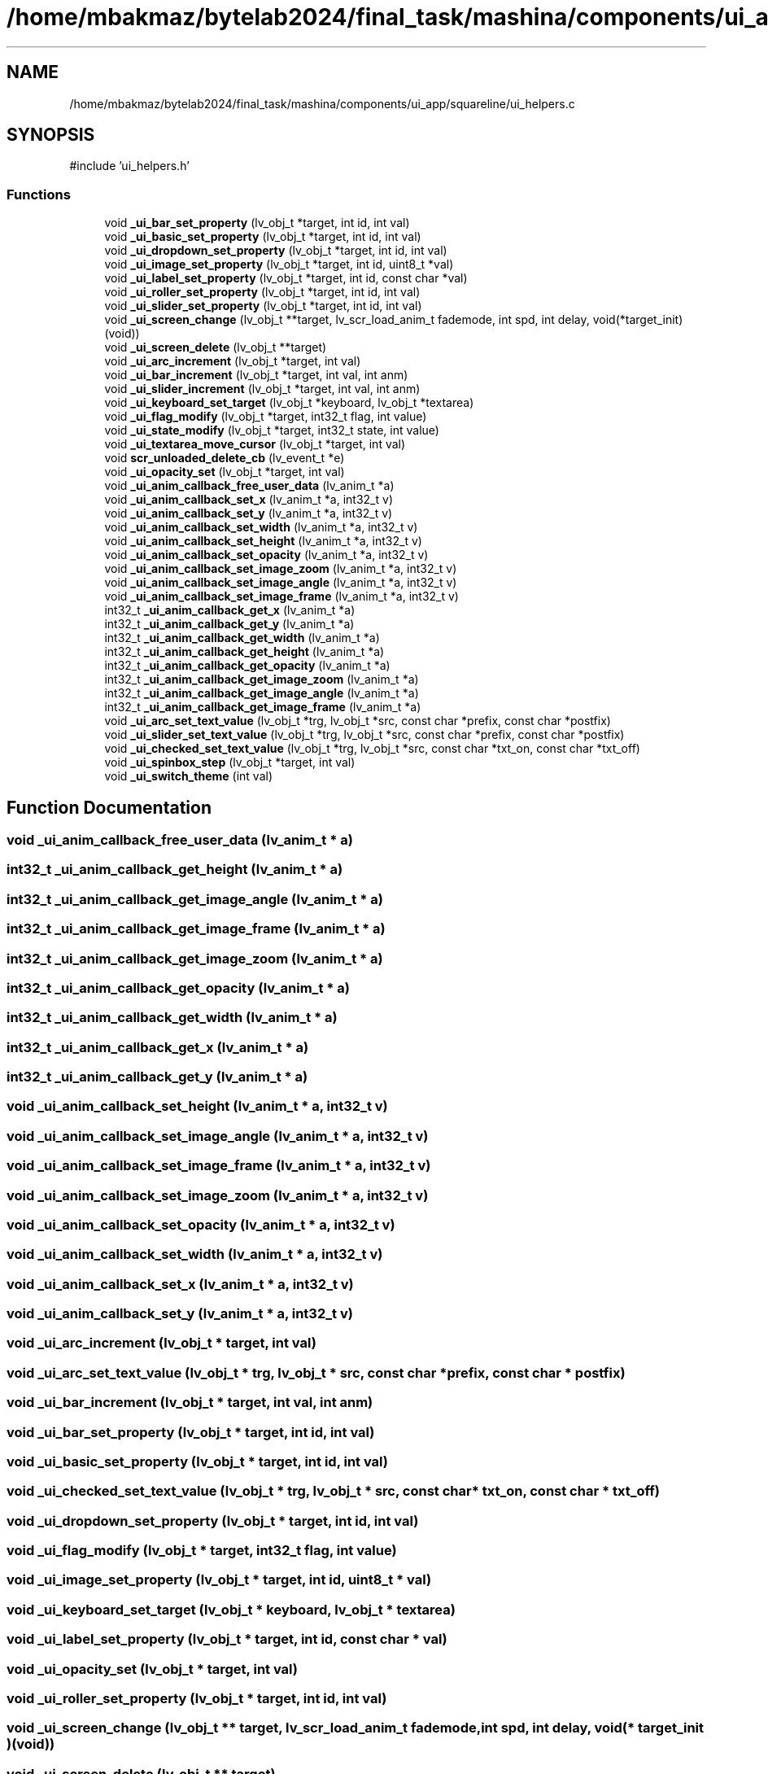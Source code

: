 .TH "/home/mbakmaz/bytelab2024/final_task/mashina/components/ui_app/squareline/ui_helpers.c" 3 "Version ." "Mashina" \" -*- nroff -*-
.ad l
.nh
.SH NAME
/home/mbakmaz/bytelab2024/final_task/mashina/components/ui_app/squareline/ui_helpers.c
.SH SYNOPSIS
.br
.PP
\fR#include 'ui_helpers\&.h'\fP
.br

.SS "Functions"

.in +1c
.ti -1c
.RI "void \fB_ui_bar_set_property\fP (lv_obj_t *target, int id, int val)"
.br
.ti -1c
.RI "void \fB_ui_basic_set_property\fP (lv_obj_t *target, int id, int val)"
.br
.ti -1c
.RI "void \fB_ui_dropdown_set_property\fP (lv_obj_t *target, int id, int val)"
.br
.ti -1c
.RI "void \fB_ui_image_set_property\fP (lv_obj_t *target, int id, uint8_t *val)"
.br
.ti -1c
.RI "void \fB_ui_label_set_property\fP (lv_obj_t *target, int id, const char *val)"
.br
.ti -1c
.RI "void \fB_ui_roller_set_property\fP (lv_obj_t *target, int id, int val)"
.br
.ti -1c
.RI "void \fB_ui_slider_set_property\fP (lv_obj_t *target, int id, int val)"
.br
.ti -1c
.RI "void \fB_ui_screen_change\fP (lv_obj_t **target, lv_scr_load_anim_t fademode, int spd, int delay, void(*target_init)(void))"
.br
.ti -1c
.RI "void \fB_ui_screen_delete\fP (lv_obj_t **target)"
.br
.ti -1c
.RI "void \fB_ui_arc_increment\fP (lv_obj_t *target, int val)"
.br
.ti -1c
.RI "void \fB_ui_bar_increment\fP (lv_obj_t *target, int val, int anm)"
.br
.ti -1c
.RI "void \fB_ui_slider_increment\fP (lv_obj_t *target, int val, int anm)"
.br
.ti -1c
.RI "void \fB_ui_keyboard_set_target\fP (lv_obj_t *keyboard, lv_obj_t *textarea)"
.br
.ti -1c
.RI "void \fB_ui_flag_modify\fP (lv_obj_t *target, int32_t flag, int value)"
.br
.ti -1c
.RI "void \fB_ui_state_modify\fP (lv_obj_t *target, int32_t state, int value)"
.br
.ti -1c
.RI "void \fB_ui_textarea_move_cursor\fP (lv_obj_t *target, int val)"
.br
.ti -1c
.RI "void \fBscr_unloaded_delete_cb\fP (lv_event_t *e)"
.br
.ti -1c
.RI "void \fB_ui_opacity_set\fP (lv_obj_t *target, int val)"
.br
.ti -1c
.RI "void \fB_ui_anim_callback_free_user_data\fP (lv_anim_t *a)"
.br
.ti -1c
.RI "void \fB_ui_anim_callback_set_x\fP (lv_anim_t *a, int32_t v)"
.br
.ti -1c
.RI "void \fB_ui_anim_callback_set_y\fP (lv_anim_t *a, int32_t v)"
.br
.ti -1c
.RI "void \fB_ui_anim_callback_set_width\fP (lv_anim_t *a, int32_t v)"
.br
.ti -1c
.RI "void \fB_ui_anim_callback_set_height\fP (lv_anim_t *a, int32_t v)"
.br
.ti -1c
.RI "void \fB_ui_anim_callback_set_opacity\fP (lv_anim_t *a, int32_t v)"
.br
.ti -1c
.RI "void \fB_ui_anim_callback_set_image_zoom\fP (lv_anim_t *a, int32_t v)"
.br
.ti -1c
.RI "void \fB_ui_anim_callback_set_image_angle\fP (lv_anim_t *a, int32_t v)"
.br
.ti -1c
.RI "void \fB_ui_anim_callback_set_image_frame\fP (lv_anim_t *a, int32_t v)"
.br
.ti -1c
.RI "int32_t \fB_ui_anim_callback_get_x\fP (lv_anim_t *a)"
.br
.ti -1c
.RI "int32_t \fB_ui_anim_callback_get_y\fP (lv_anim_t *a)"
.br
.ti -1c
.RI "int32_t \fB_ui_anim_callback_get_width\fP (lv_anim_t *a)"
.br
.ti -1c
.RI "int32_t \fB_ui_anim_callback_get_height\fP (lv_anim_t *a)"
.br
.ti -1c
.RI "int32_t \fB_ui_anim_callback_get_opacity\fP (lv_anim_t *a)"
.br
.ti -1c
.RI "int32_t \fB_ui_anim_callback_get_image_zoom\fP (lv_anim_t *a)"
.br
.ti -1c
.RI "int32_t \fB_ui_anim_callback_get_image_angle\fP (lv_anim_t *a)"
.br
.ti -1c
.RI "int32_t \fB_ui_anim_callback_get_image_frame\fP (lv_anim_t *a)"
.br
.ti -1c
.RI "void \fB_ui_arc_set_text_value\fP (lv_obj_t *trg, lv_obj_t *src, const char *prefix, const char *postfix)"
.br
.ti -1c
.RI "void \fB_ui_slider_set_text_value\fP (lv_obj_t *trg, lv_obj_t *src, const char *prefix, const char *postfix)"
.br
.ti -1c
.RI "void \fB_ui_checked_set_text_value\fP (lv_obj_t *trg, lv_obj_t *src, const char *txt_on, const char *txt_off)"
.br
.ti -1c
.RI "void \fB_ui_spinbox_step\fP (lv_obj_t *target, int val)"
.br
.ti -1c
.RI "void \fB_ui_switch_theme\fP (int val)"
.br
.in -1c
.SH "Function Documentation"
.PP 
.SS "void _ui_anim_callback_free_user_data (lv_anim_t * a)"

.SS "int32_t _ui_anim_callback_get_height (lv_anim_t * a)"

.SS "int32_t _ui_anim_callback_get_image_angle (lv_anim_t * a)"

.SS "int32_t _ui_anim_callback_get_image_frame (lv_anim_t * a)"

.SS "int32_t _ui_anim_callback_get_image_zoom (lv_anim_t * a)"

.SS "int32_t _ui_anim_callback_get_opacity (lv_anim_t * a)"

.SS "int32_t _ui_anim_callback_get_width (lv_anim_t * a)"

.SS "int32_t _ui_anim_callback_get_x (lv_anim_t * a)"

.SS "int32_t _ui_anim_callback_get_y (lv_anim_t * a)"

.SS "void _ui_anim_callback_set_height (lv_anim_t * a, int32_t v)"

.SS "void _ui_anim_callback_set_image_angle (lv_anim_t * a, int32_t v)"

.SS "void _ui_anim_callback_set_image_frame (lv_anim_t * a, int32_t v)"

.SS "void _ui_anim_callback_set_image_zoom (lv_anim_t * a, int32_t v)"

.SS "void _ui_anim_callback_set_opacity (lv_anim_t * a, int32_t v)"

.SS "void _ui_anim_callback_set_width (lv_anim_t * a, int32_t v)"

.SS "void _ui_anim_callback_set_x (lv_anim_t * a, int32_t v)"

.SS "void _ui_anim_callback_set_y (lv_anim_t * a, int32_t v)"

.SS "void _ui_arc_increment (lv_obj_t * target, int val)"

.SS "void _ui_arc_set_text_value (lv_obj_t * trg, lv_obj_t * src, const char * prefix, const char * postfix)"

.SS "void _ui_bar_increment (lv_obj_t * target, int val, int anm)"

.SS "void _ui_bar_set_property (lv_obj_t * target, int id, int val)"

.SS "void _ui_basic_set_property (lv_obj_t * target, int id, int val)"

.SS "void _ui_checked_set_text_value (lv_obj_t * trg, lv_obj_t * src, const char * txt_on, const char * txt_off)"

.SS "void _ui_dropdown_set_property (lv_obj_t * target, int id, int val)"

.SS "void _ui_flag_modify (lv_obj_t * target, int32_t flag, int value)"

.SS "void _ui_image_set_property (lv_obj_t * target, int id, uint8_t * val)"

.SS "void _ui_keyboard_set_target (lv_obj_t * keyboard, lv_obj_t * textarea)"

.SS "void _ui_label_set_property (lv_obj_t * target, int id, const char * val)"

.SS "void _ui_opacity_set (lv_obj_t * target, int val)"

.SS "void _ui_roller_set_property (lv_obj_t * target, int id, int val)"

.SS "void _ui_screen_change (lv_obj_t ** target, lv_scr_load_anim_t fademode, int spd, int delay, void(* target_init )(void))"

.SS "void _ui_screen_delete (lv_obj_t ** target)"

.SS "void _ui_slider_increment (lv_obj_t * target, int val, int anm)"

.SS "void _ui_slider_set_property (lv_obj_t * target, int id, int val)"

.SS "void _ui_slider_set_text_value (lv_obj_t * trg, lv_obj_t * src, const char * prefix, const char * postfix)"

.SS "void _ui_spinbox_step (lv_obj_t * target, int val)"

.SS "void _ui_state_modify (lv_obj_t * target, int32_t state, int value)"

.SS "void _ui_switch_theme (int val)"

.SS "void _ui_textarea_move_cursor (lv_obj_t * target, int val)"

.SS "void scr_unloaded_delete_cb (lv_event_t * e)"

.SH "Author"
.PP 
Generated automatically by Doxygen for Mashina from the source code\&.
